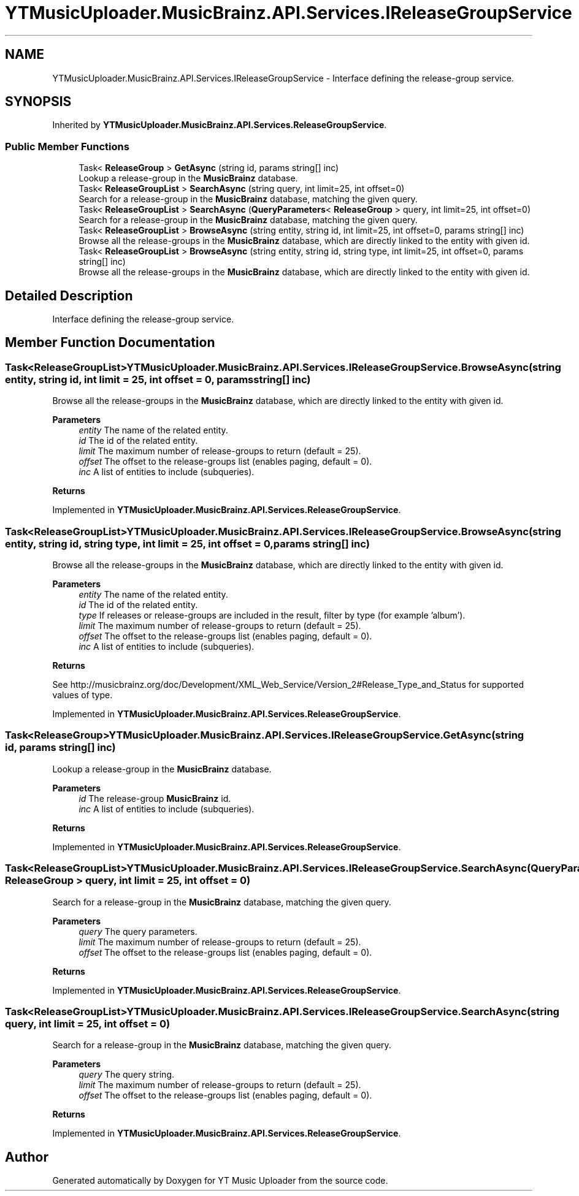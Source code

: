 .TH "YTMusicUploader.MusicBrainz.API.Services.IReleaseGroupService" 3 "Fri Aug 28 2020" "YT Music Uploader" \" -*- nroff -*-
.ad l
.nh
.SH NAME
YTMusicUploader.MusicBrainz.API.Services.IReleaseGroupService \- Interface defining the release-group service\&.  

.SH SYNOPSIS
.br
.PP
.PP
Inherited by \fBYTMusicUploader\&.MusicBrainz\&.API\&.Services\&.ReleaseGroupService\fP\&.
.SS "Public Member Functions"

.in +1c
.ti -1c
.RI "Task< \fBReleaseGroup\fP > \fBGetAsync\fP (string id, params string[] inc)"
.br
.RI "Lookup a release-group in the \fBMusicBrainz\fP database\&. "
.ti -1c
.RI "Task< \fBReleaseGroupList\fP > \fBSearchAsync\fP (string query, int limit=25, int offset=0)"
.br
.RI "Search for a release-group in the \fBMusicBrainz\fP database, matching the given query\&. "
.ti -1c
.RI "Task< \fBReleaseGroupList\fP > \fBSearchAsync\fP (\fBQueryParameters\fP< \fBReleaseGroup\fP > query, int limit=25, int offset=0)"
.br
.RI "Search for a release-group in the \fBMusicBrainz\fP database, matching the given query\&. "
.ti -1c
.RI "Task< \fBReleaseGroupList\fP > \fBBrowseAsync\fP (string entity, string id, int limit=25, int offset=0, params string[] inc)"
.br
.RI "Browse all the release-groups in the \fBMusicBrainz\fP database, which are directly linked to the entity with given id\&. "
.ti -1c
.RI "Task< \fBReleaseGroupList\fP > \fBBrowseAsync\fP (string entity, string id, string type, int limit=25, int offset=0, params string[] inc)"
.br
.RI "Browse all the release-groups in the \fBMusicBrainz\fP database, which are directly linked to the entity with given id\&. "
.in -1c
.SH "Detailed Description"
.PP 
Interface defining the release-group service\&. 


.SH "Member Function Documentation"
.PP 
.SS "Task<\fBReleaseGroupList\fP> YTMusicUploader\&.MusicBrainz\&.API\&.Services\&.IReleaseGroupService\&.BrowseAsync (string entity, string id, int limit = \fC25\fP, int offset = \fC0\fP, params string[] inc)"

.PP
Browse all the release-groups in the \fBMusicBrainz\fP database, which are directly linked to the entity with given id\&. 
.PP
\fBParameters\fP
.RS 4
\fIentity\fP The name of the related entity\&.
.br
\fIid\fP The id of the related entity\&.
.br
\fIlimit\fP The maximum number of release-groups to return (default = 25)\&.
.br
\fIoffset\fP The offset to the release-groups list (enables paging, default = 0)\&.
.br
\fIinc\fP A list of entities to include (subqueries)\&.
.RE
.PP
\fBReturns\fP
.RS 4
.RE
.PP

.PP
Implemented in \fBYTMusicUploader\&.MusicBrainz\&.API\&.Services\&.ReleaseGroupService\fP\&.
.SS "Task<\fBReleaseGroupList\fP> YTMusicUploader\&.MusicBrainz\&.API\&.Services\&.IReleaseGroupService\&.BrowseAsync (string entity, string id, string type, int limit = \fC25\fP, int offset = \fC0\fP, params string[] inc)"

.PP
Browse all the release-groups in the \fBMusicBrainz\fP database, which are directly linked to the entity with given id\&. 
.PP
\fBParameters\fP
.RS 4
\fIentity\fP The name of the related entity\&.
.br
\fIid\fP The id of the related entity\&.
.br
\fItype\fP If releases or release-groups are included in the result, filter by type (for example 'album')\&.
.br
\fIlimit\fP The maximum number of release-groups to return (default = 25)\&.
.br
\fIoffset\fP The offset to the release-groups list (enables paging, default = 0)\&.
.br
\fIinc\fP A list of entities to include (subqueries)\&.
.RE
.PP
\fBReturns\fP
.RS 4
.RE
.PP
.PP
See http://musicbrainz.org/doc/Development/XML_Web_Service/Version_2#Release_Type_and_Status for supported values of type\&. 
.PP
Implemented in \fBYTMusicUploader\&.MusicBrainz\&.API\&.Services\&.ReleaseGroupService\fP\&.
.SS "Task<\fBReleaseGroup\fP> YTMusicUploader\&.MusicBrainz\&.API\&.Services\&.IReleaseGroupService\&.GetAsync (string id, params string[] inc)"

.PP
Lookup a release-group in the \fBMusicBrainz\fP database\&. 
.PP
\fBParameters\fP
.RS 4
\fIid\fP The release-group \fBMusicBrainz\fP id\&.
.br
\fIinc\fP A list of entities to include (subqueries)\&.
.RE
.PP
\fBReturns\fP
.RS 4
.RE
.PP

.PP
Implemented in \fBYTMusicUploader\&.MusicBrainz\&.API\&.Services\&.ReleaseGroupService\fP\&.
.SS "Task<\fBReleaseGroupList\fP> YTMusicUploader\&.MusicBrainz\&.API\&.Services\&.IReleaseGroupService\&.SearchAsync (\fBQueryParameters\fP< \fBReleaseGroup\fP > query, int limit = \fC25\fP, int offset = \fC0\fP)"

.PP
Search for a release-group in the \fBMusicBrainz\fP database, matching the given query\&. 
.PP
\fBParameters\fP
.RS 4
\fIquery\fP The query parameters\&.
.br
\fIlimit\fP The maximum number of release-groups to return (default = 25)\&.
.br
\fIoffset\fP The offset to the release-groups list (enables paging, default = 0)\&.
.RE
.PP
\fBReturns\fP
.RS 4
.RE
.PP

.PP
Implemented in \fBYTMusicUploader\&.MusicBrainz\&.API\&.Services\&.ReleaseGroupService\fP\&.
.SS "Task<\fBReleaseGroupList\fP> YTMusicUploader\&.MusicBrainz\&.API\&.Services\&.IReleaseGroupService\&.SearchAsync (string query, int limit = \fC25\fP, int offset = \fC0\fP)"

.PP
Search for a release-group in the \fBMusicBrainz\fP database, matching the given query\&. 
.PP
\fBParameters\fP
.RS 4
\fIquery\fP The query string\&.
.br
\fIlimit\fP The maximum number of release-groups to return (default = 25)\&.
.br
\fIoffset\fP The offset to the release-groups list (enables paging, default = 0)\&.
.RE
.PP
\fBReturns\fP
.RS 4
.RE
.PP

.PP
Implemented in \fBYTMusicUploader\&.MusicBrainz\&.API\&.Services\&.ReleaseGroupService\fP\&.

.SH "Author"
.PP 
Generated automatically by Doxygen for YT Music Uploader from the source code\&.
